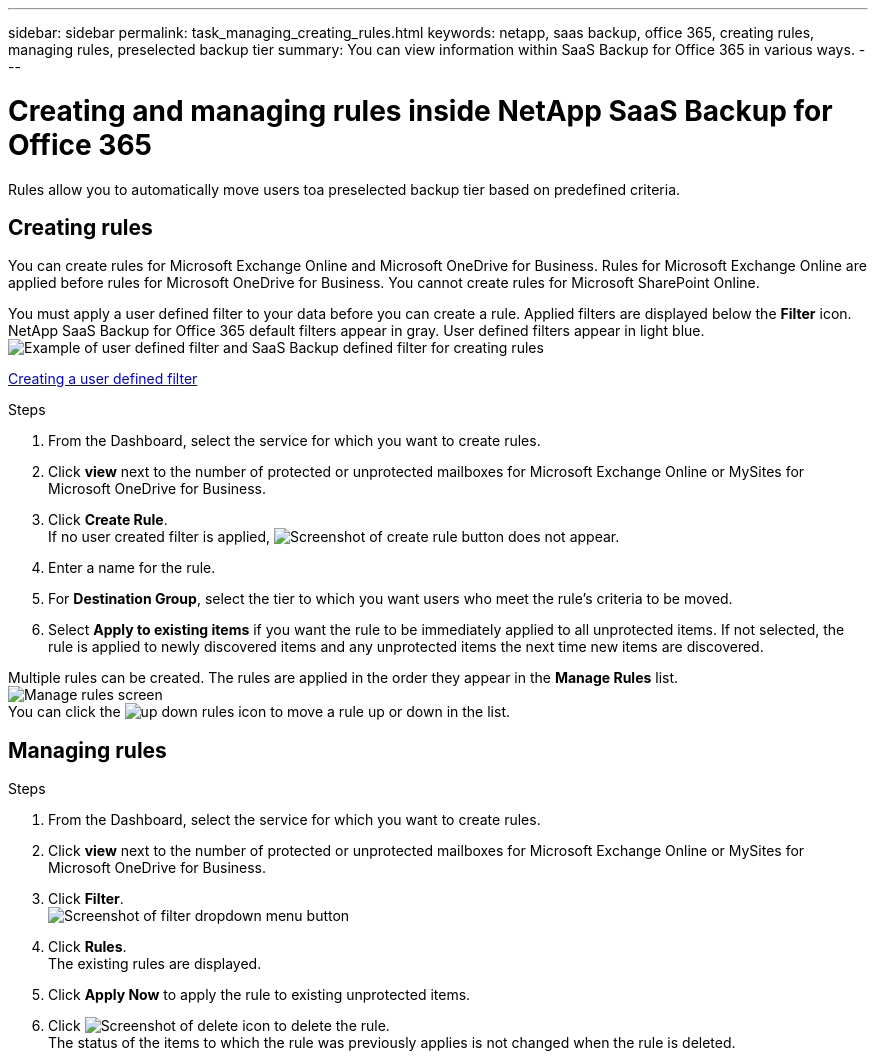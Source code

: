 ---
sidebar: sidebar
permalink: task_managing_creating_rules.html
keywords: netapp, saas backup, office 365, creating rules, managing rules, preselected backup tier
summary: You can view information within SaaS Backup for Office 365 in various ways.
---

= Creating and managing rules inside NetApp SaaS Backup for Office 365
:toc: macro
:toclevels: 1
:hardbreaks:
:nofooter:
:icons: font
:linkattrs:
:imagesdir: ./media/

[.lead]
Rules allow you to automatically move users toa preselected backup tier based on predefined criteria.

toc::[]

== Creating rules
You can create rules for Microsoft Exchange Online and Microsoft OneDrive for Business.  Rules for Microsoft Exchange Online are applied before rules for Microsoft OneDrive for Business.  You cannot create rules for Microsoft SharePoint Online.

You must apply a user defined filter to your data before you can create a rule.  Applied filters are displayed below the *Filter* icon.  NetApp SaaS Backup for Office 365 default filters appear in gray.  User defined filters appear in light blue.
image:rules.jpg[Example of user defined filter and SaaS Backup defined filter for creating rules]

xref:_creating_a_user_defined_filter[Creating a user defined filter]

.Steps

. From the Dashboard, select the service for which you want to create rules.
. Click *view* next to the number of protected or unprotected mailboxes for Microsoft Exchange Online or MySites for Microsoft OneDrive for Business.
. Click *Create Rule*.
  If no user created filter is applied, image:create_rule.jpg[Screenshot of create rule button] does not appear.
. Enter a name for the rule.
. For *Destination Group*, select the tier to which you want users who meet the rule's criteria to be moved.
. Select *Apply to existing items* if you want the rule to be immediately applied to all unprotected items.  If not selected, the rule is applied to newly discovered items and any unprotected items the next time new items are discovered.

Multiple rules can be created.  The rules are applied in the order they appear in the *Manage Rules* list.
image:manage_rules.jpg[Manage rules screen]
You can click the image:up_down_rules_icon.jpg[] to move a rule up or down in the list.

== Managing rules

.Steps 

. From the Dashboard, select the service for which you want to create rules.
. Click *view* next to the number of protected or unprotected mailboxes for Microsoft Exchange Online or MySites for Microsoft OneDrive for Business.
. Click *Filter*.
  image:filter.jpg[Screenshot of filter dropdown menu button]
. Click *Rules*.
  The existing rules are displayed.
. Click *Apply Now* to apply the rule to existing unprotected items.
. Click image:delete.jpg[Screenshot of delete icon] to delete the rule.
  The status of the items to which the rule was previously applies is not changed when the rule is deleted.
